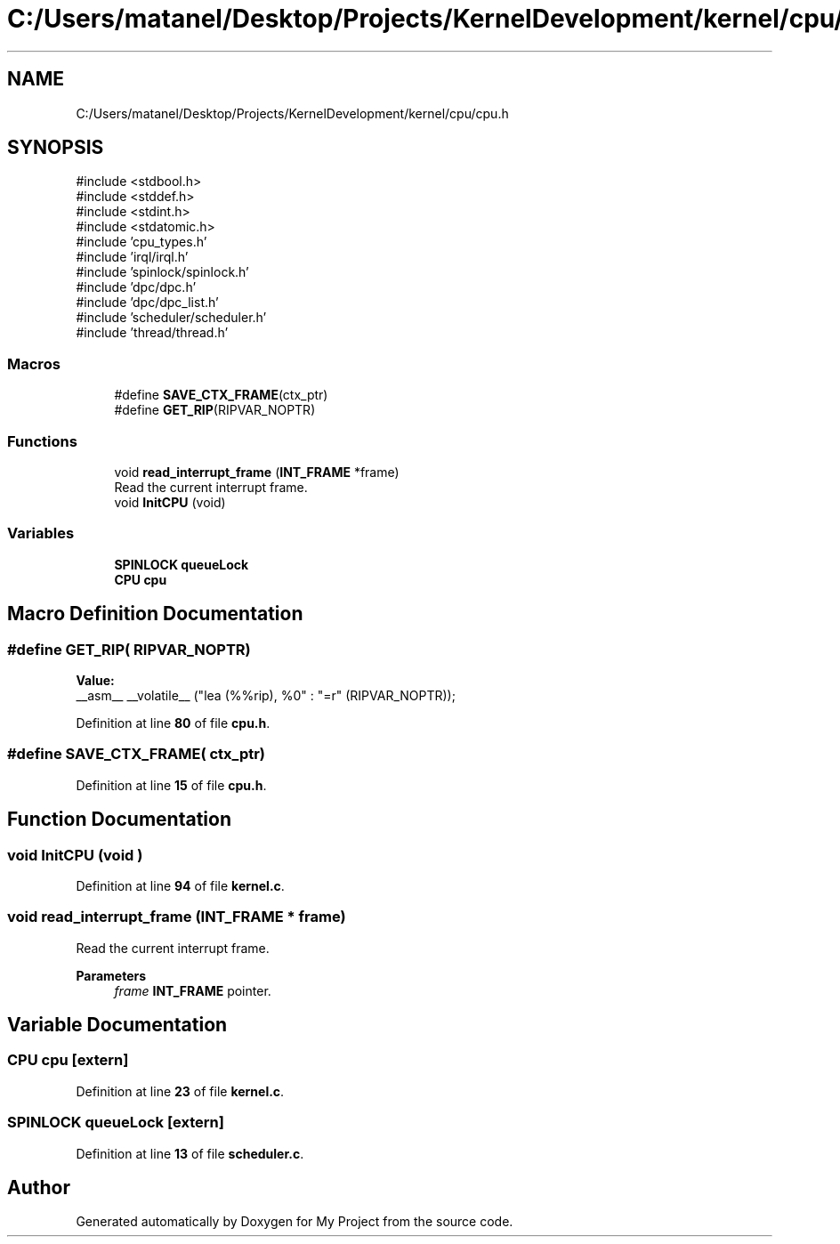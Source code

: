 .TH "C:/Users/matanel/Desktop/Projects/KernelDevelopment/kernel/cpu/cpu.h" 3 "My Project" \" -*- nroff -*-
.ad l
.nh
.SH NAME
C:/Users/matanel/Desktop/Projects/KernelDevelopment/kernel/cpu/cpu.h
.SH SYNOPSIS
.br
.PP
\fR#include <stdbool\&.h>\fP
.br
\fR#include <stddef\&.h>\fP
.br
\fR#include <stdint\&.h>\fP
.br
\fR#include <stdatomic\&.h>\fP
.br
\fR#include 'cpu_types\&.h'\fP
.br
\fR#include 'irql/irql\&.h'\fP
.br
\fR#include 'spinlock/spinlock\&.h'\fP
.br
\fR#include 'dpc/dpc\&.h'\fP
.br
\fR#include 'dpc/dpc_list\&.h'\fP
.br
\fR#include 'scheduler/scheduler\&.h'\fP
.br
\fR#include 'thread/thread\&.h'\fP
.br

.SS "Macros"

.in +1c
.ti -1c
.RI "#define \fBSAVE_CTX_FRAME\fP(ctx_ptr)"
.br
.ti -1c
.RI "#define \fBGET_RIP\fP(RIPVAR_NOPTR)"
.br
.in -1c
.SS "Functions"

.in +1c
.ti -1c
.RI "void \fBread_interrupt_frame\fP (\fBINT_FRAME\fP *frame)"
.br
.RI "Read the current interrupt frame\&. "
.ti -1c
.RI "void \fBInitCPU\fP (void)"
.br
.in -1c
.SS "Variables"

.in +1c
.ti -1c
.RI "\fBSPINLOCK\fP \fBqueueLock\fP"
.br
.ti -1c
.RI "\fBCPU\fP \fBcpu\fP"
.br
.in -1c
.SH "Macro Definition Documentation"
.PP 
.SS "#define GET_RIP( RIPVAR_NOPTR)"
\fBValue:\fP
.nf
    __asm__ __volatile__ ("lea (%%rip), %0" : "=r" (RIPVAR_NOPTR));
.PP
.fi

.PP
Definition at line \fB80\fP of file \fBcpu\&.h\fP\&.
.SS "#define SAVE_CTX_FRAME( ctx_ptr)"

.PP
Definition at line \fB15\fP of file \fBcpu\&.h\fP\&.
.SH "Function Documentation"
.PP 
.SS "void InitCPU (void )"

.PP
Definition at line \fB94\fP of file \fBkernel\&.c\fP\&.
.SS "void read_interrupt_frame (\fBINT_FRAME\fP * frame)"

.PP
Read the current interrupt frame\&. 
.PP
\fBParameters\fP
.RS 4
\fIframe\fP \fBINT_FRAME\fP pointer\&.
.RE
.PP

.SH "Variable Documentation"
.PP 
.SS "\fBCPU\fP cpu\fR [extern]\fP"

.PP
Definition at line \fB23\fP of file \fBkernel\&.c\fP\&.
.SS "\fBSPINLOCK\fP queueLock\fR [extern]\fP"

.PP
Definition at line \fB13\fP of file \fBscheduler\&.c\fP\&.
.SH "Author"
.PP 
Generated automatically by Doxygen for My Project from the source code\&.
